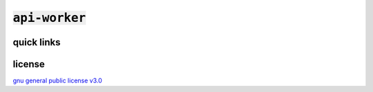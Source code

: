 :code:`api-worker`
==================

quick links
^^^^^^^^^^^

.. raw:: html

  <p>
    <a href="https://discord.com/invite/yWKgRT6">
      <img src="https://img.shields.io/discord/246524734718738442"
           alt="discord" />
    </a>
    <a href="https://www.codefactor.io/repository/github/senpy-club/api-worker">
      <img src="https://www.codefactor.io/repository/github/senpy-club/api-worker/badge"
           alt="codefactor" />
    </a>
    <a href="https://saythanks.io/to/contact@fuwn.me">
      <img src="https://img.shields.io/badge/Say%20Thanks-!-1EAEDB.svg"
           alt="say thanks" />
    </a>
    <a href="LICENSE">
      <img src="https://img.shields.io/github/license/senpy-club/api-worker"
           alt="license" />
    </a>
  </p>

license
^^^^^^^

`gnu general public license v3.0 <https://github.com/senpy-club/api-worker/blob/main/LICENSE>`_
